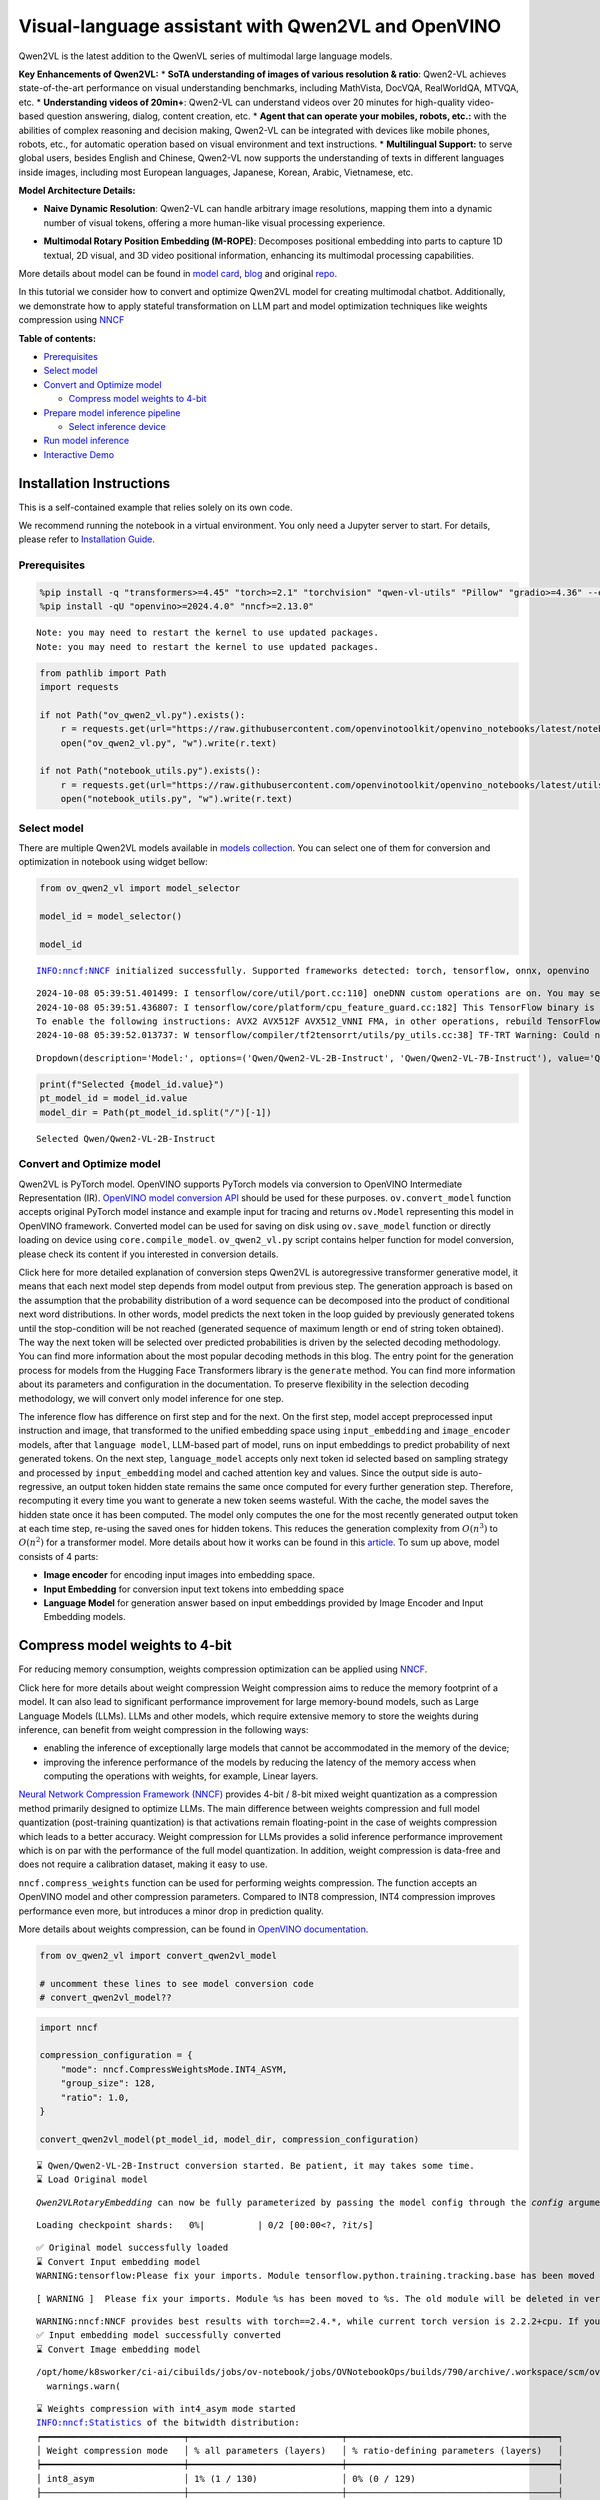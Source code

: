 Visual-language assistant with Qwen2VL and OpenVINO
===================================================

Qwen2VL is the latest addition to the QwenVL series of multimodal large
language models.

**Key Enhancements of Qwen2VL:** \* **SoTA understanding of images of
various resolution & ratio**: Qwen2-VL achieves state-of-the-art
performance on visual understanding benchmarks, including MathVista,
DocVQA, RealWorldQA, MTVQA, etc. \* **Understanding videos of 20min+**:
Qwen2-VL can understand videos over 20 minutes for high-quality
video-based question answering, dialog, content creation, etc. \*
**Agent that can operate your mobiles, robots, etc.:** with the
abilities of complex reasoning and decision making, Qwen2-VL can be
integrated with devices like mobile phones, robots, etc., for automatic
operation based on visual environment and text instructions. \*
**Multilingual Support:** to serve global users, besides English and
Chinese, Qwen2-VL now supports the understanding of texts in different
languages inside images, including most European languages, Japanese,
Korean, Arabic, Vietnamese, etc.

**Model Architecture Details:**

-  **Naive Dynamic Resolution**: Qwen2-VL can handle arbitrary image
   resolutions, mapping them into a dynamic number of visual tokens,
   offering a more human-like visual processing experience.

.. raw:: html

   <p align="center">

.. raw:: html

   <p>

-  **Multimodal Rotary Position Embedding (M-ROPE)**: Decomposes
   positional embedding into parts to capture 1D textual, 2D visual, and
   3D video positional information, enhancing its multimodal processing
   capabilities.

.. raw:: html

   <p align="center">

.. raw:: html

   <p>

More details about model can be found in `model
card <https://huggingface.co/Qwen/Qwen2-VL-7B-Instruct>`__,
`blog <https://qwenlm.github.io/blog/qwen2-vl/>`__ and original
`repo <https://github.com/QwenLM/Qwen2-VL>`__.

In this tutorial we consider how to convert and optimize Qwen2VL model
for creating multimodal chatbot. Additionally, we demonstrate how to
apply stateful transformation on LLM part and model optimization
techniques like weights compression using
`NNCF <https://github.com/openvinotoolkit/nncf>`__

**Table of contents:**

-  `Prerequisites <#prerequisites>`__
-  `Select model <#select-model>`__
-  `Convert and Optimize model <#convert-and-optimize-model>`__

   -  `Compress model weights to
      4-bit <#compress-model-weights-to-4-bit>`__

-  `Prepare model inference
   pipeline <#prepare-model-inference-pipeline>`__

   -  `Select inference device <#select-inference-device>`__

-  `Run model inference <#run-model-inference>`__
-  `Interactive Demo <#interactive-demo>`__

Installation Instructions
~~~~~~~~~~~~~~~~~~~~~~~~~

This is a self-contained example that relies solely on its own code.

We recommend running the notebook in a virtual environment. You only
need a Jupyter server to start. For details, please refer to
`Installation
Guide <https://github.com/openvinotoolkit/openvino_notebooks/blob/latest/README.md#-installation-guide>`__.

Prerequisites
-------------



.. code:: ipython3

    %pip install -q "transformers>=4.45" "torch>=2.1" "torchvision" "qwen-vl-utils" "Pillow" "gradio>=4.36" --extra-index-url https://download.pytorch.org/whl/cpu
    %pip install -qU "openvino>=2024.4.0" "nncf>=2.13.0"


.. parsed-literal::

    Note: you may need to restart the kernel to use updated packages.
    Note: you may need to restart the kernel to use updated packages.


.. code:: ipython3

    from pathlib import Path
    import requests

    if not Path("ov_qwen2_vl.py").exists():
        r = requests.get(url="https://raw.githubusercontent.com/openvinotoolkit/openvino_notebooks/latest/notebooks/qwen2-vl/ov_qwen2_vl.py")
        open("ov_qwen2_vl.py", "w").write(r.text)

    if not Path("notebook_utils.py").exists():
        r = requests.get(url="https://raw.githubusercontent.com/openvinotoolkit/openvino_notebooks/latest/utils/notebook_utils.py")
        open("notebook_utils.py", "w").write(r.text)

Select model
------------



There are multiple Qwen2VL models available in `models
collection <https://huggingface.co/collections/OpenGVLab/internvl-20-667d3961ab5eb12c7ed1463e>`__.
You can select one of them for conversion and optimization in notebook
using widget bellow:

.. code:: ipython3

    from ov_qwen2_vl import model_selector

    model_id = model_selector()

    model_id


.. parsed-literal::

    INFO:nncf:NNCF initialized successfully. Supported frameworks detected: torch, tensorflow, onnx, openvino


.. parsed-literal::

    2024-10-08 05:39:51.401499: I tensorflow/core/util/port.cc:110] oneDNN custom operations are on. You may see slightly different numerical results due to floating-point round-off errors from different computation orders. To turn them off, set the environment variable `TF_ENABLE_ONEDNN_OPTS=0`.
    2024-10-08 05:39:51.436807: I tensorflow/core/platform/cpu_feature_guard.cc:182] This TensorFlow binary is optimized to use available CPU instructions in performance-critical operations.
    To enable the following instructions: AVX2 AVX512F AVX512_VNNI FMA, in other operations, rebuild TensorFlow with the appropriate compiler flags.
    2024-10-08 05:39:52.013737: W tensorflow/compiler/tf2tensorrt/utils/py_utils.cc:38] TF-TRT Warning: Could not find TensorRT




.. parsed-literal::

    Dropdown(description='Model:', options=('Qwen/Qwen2-VL-2B-Instruct', 'Qwen/Qwen2-VL-7B-Instruct'), value='Qwen…



.. code:: ipython3

    print(f"Selected {model_id.value}")
    pt_model_id = model_id.value
    model_dir = Path(pt_model_id.split("/")[-1])


.. parsed-literal::

    Selected Qwen/Qwen2-VL-2B-Instruct


Convert and Optimize model
--------------------------



Qwen2VL is PyTorch model. OpenVINO supports PyTorch models via
conversion to OpenVINO Intermediate Representation (IR). `OpenVINO model
conversion
API <https://docs.openvino.ai/2024/openvino-workflow/model-preparation.html#convert-a-model-with-python-convert-model>`__
should be used for these purposes. ``ov.convert_model`` function accepts
original PyTorch model instance and example input for tracing and
returns ``ov.Model`` representing this model in OpenVINO framework.
Converted model can be used for saving on disk using ``ov.save_model``
function or directly loading on device using ``core.compile_model``.
``ov_qwen2_vl.py`` script contains helper function for model conversion,
please check its content if you interested in conversion details.

.. raw:: html

   <details>

Click here for more detailed explanation of conversion steps Qwen2VL is
autoregressive transformer generative model, it means that each next
model step depends from model output from previous step. The generation
approach is based on the assumption that the probability distribution of
a word sequence can be decomposed into the product of conditional next
word distributions. In other words, model predicts the next token in the
loop guided by previously generated tokens until the stop-condition will
be not reached (generated sequence of maximum length or end of string
token obtained). The way the next token will be selected over predicted
probabilities is driven by the selected decoding methodology. You can
find more information about the most popular decoding methods in this
blog. The entry point for the generation process for models from the
Hugging Face Transformers library is the ``generate`` method. You can
find more information about its parameters and configuration in the
documentation. To preserve flexibility in the selection decoding
methodology, we will convert only model inference for one step.

The inference flow has difference on first step and for the next. On the
first step, model accept preprocessed input instruction and image, that
transformed to the unified embedding space using ``input_embedding`` and
``image_encoder`` models, after that ``language model``, LLM-based part
of model, runs on input embeddings to predict probability of next
generated tokens. On the next step, ``language_model`` accepts only next
token id selected based on sampling strategy and processed by
``input_embedding`` model and cached attention key and values. Since the
output side is auto-regressive, an output token hidden state remains the
same once computed for every further generation step. Therefore,
recomputing it every time you want to generate a new token seems
wasteful. With the cache, the model saves the hidden state once it has
been computed. The model only computes the one for the most recently
generated output token at each time step, re-using the saved ones for
hidden tokens. This reduces the generation complexity from
:math:`O(n^3)` to :math:`O(n^2)` for a transformer model. More details
about how it works can be found in this
`article <https://scale.com/blog/pytorch-improvements#Text%20Translation>`__.
To sum up above, model consists of 4 parts:

-  **Image encoder** for encoding input images into embedding space.
-  **Input Embedding** for conversion input text tokens into embedding
   space
-  **Language Model** for generation answer based on input embeddings
   provided by Image Encoder and Input Embedding models.

.. raw:: html

   </details>

Compress model weights to 4-bit
~~~~~~~~~~~~~~~~~~~~~~~~~~~~~~~

For reducing memory
consumption, weights compression optimization can be applied using
`NNCF <https://github.com/openvinotoolkit/nncf>`__.

.. raw:: html

   <details>

Click here for more details about weight compression Weight compression
aims to reduce the memory footprint of a model. It can also lead to
significant performance improvement for large memory-bound models, such
as Large Language Models (LLMs). LLMs and other models, which require
extensive memory to store the weights during inference, can benefit from
weight compression in the following ways:

-  enabling the inference of exceptionally large models that cannot be
   accommodated in the memory of the device;

-  improving the inference performance of the models by reducing the
   latency of the memory access when computing the operations with
   weights, for example, Linear layers.

`Neural Network Compression Framework
(NNCF) <https://github.com/openvinotoolkit/nncf>`__ provides 4-bit /
8-bit mixed weight quantization as a compression method primarily
designed to optimize LLMs. The main difference between weights
compression and full model quantization (post-training quantization) is
that activations remain floating-point in the case of weights
compression which leads to a better accuracy. Weight compression for
LLMs provides a solid inference performance improvement which is on par
with the performance of the full model quantization. In addition, weight
compression is data-free and does not require a calibration dataset,
making it easy to use.

``nncf.compress_weights`` function can be used for performing weights
compression. The function accepts an OpenVINO model and other
compression parameters. Compared to INT8 compression, INT4 compression
improves performance even more, but introduces a minor drop in
prediction quality.

More details about weights compression, can be found in `OpenVINO
documentation <https://docs.openvino.ai/2024/openvino-workflow/model-optimization-guide/weight-compression.html>`__.

.. raw:: html

   </details>

.. code:: ipython3

    from ov_qwen2_vl import convert_qwen2vl_model

    # uncomment these lines to see model conversion code
    # convert_qwen2vl_model??

.. code:: ipython3

    import nncf

    compression_configuration = {
        "mode": nncf.CompressWeightsMode.INT4_ASYM,
        "group_size": 128,
        "ratio": 1.0,
    }

    convert_qwen2vl_model(pt_model_id, model_dir, compression_configuration)


.. parsed-literal::

    ⌛ Qwen/Qwen2-VL-2B-Instruct conversion started. Be patient, it may takes some time.
    ⌛ Load Original model


.. parsed-literal::

    `Qwen2VLRotaryEmbedding` can now be fully parameterized by passing the model config through the `config` argument. All other arguments will be removed in v4.46



.. parsed-literal::

    Loading checkpoint shards:   0%|          | 0/2 [00:00<?, ?it/s]


.. parsed-literal::

    ✅ Original model successfully loaded
    ⌛ Convert Input embedding model
    WARNING:tensorflow:Please fix your imports. Module tensorflow.python.training.tracking.base has been moved to tensorflow.python.trackable.base. The old module will be deleted in version 2.11.


.. parsed-literal::

    [ WARNING ]  Please fix your imports. Module %s has been moved to %s. The old module will be deleted in version %s.


.. parsed-literal::

    WARNING:nncf:NNCF provides best results with torch==2.4.*, while current torch version is 2.2.2+cpu. If you encounter issues, consider switching to torch==2.4.*
    ✅ Input embedding model successfully converted
    ⌛ Convert Image embedding model


.. parsed-literal::

    /opt/home/k8sworker/ci-ai/cibuilds/jobs/ov-notebook/jobs/OVNotebookOps/builds/790/archive/.workspace/scm/ov-notebook/.venv/lib/python3.8/site-packages/transformers/modeling_utils.py:4779: FutureWarning: `_is_quantized_training_enabled` is going to be deprecated in transformers 4.39.0. Please use `model.hf_quantizer.is_trainable` instead
      warnings.warn(


.. parsed-literal::

    ⌛ Weights compression with int4_asym mode started
    INFO:nncf:Statistics of the bitwidth distribution:
    ┍━━━━━━━━━━━━━━━━━━━━━━━━━━━┯━━━━━━━━━━━━━━━━━━━━━━━━━━━━━┯━━━━━━━━━━━━━━━━━━━━━━━━━━━━━━━━━━━━━━━━┑
    │ Weight compression mode   │ % all parameters (layers)   │ % ratio-defining parameters (layers)   │
    ┝━━━━━━━━━━━━━━━━━━━━━━━━━━━┿━━━━━━━━━━━━━━━━━━━━━━━━━━━━━┿━━━━━━━━━━━━━━━━━━━━━━━━━━━━━━━━━━━━━━━━┥
    │ int8_asym                 │ 1% (1 / 130)                │ 0% (0 / 129)                           │
    ├───────────────────────────┼─────────────────────────────┼────────────────────────────────────────┤
    │ int4_asym                 │ 99% (129 / 130)             │ 100% (129 / 129)                       │
    ┕━━━━━━━━━━━━━━━━━━━━━━━━━━━┷━━━━━━━━━━━━━━━━━━━━━━━━━━━━━┷━━━━━━━━━━━━━━━━━━━━━━━━━━━━━━━━━━━━━━━━┙



.. parsed-literal::

    Output()









.. parsed-literal::

    ✅ Weights compression finished
    ✅ Image embedding model successfully converted
    ⌛ Convert Language model


.. parsed-literal::

    /opt/home/k8sworker/ci-ai/cibuilds/jobs/ov-notebook/jobs/OVNotebookOps/builds/790/archive/.workspace/scm/ov-notebook/.venv/lib/python3.8/site-packages/transformers/cache_utils.py:447: TracerWarning: Using len to get tensor shape might cause the trace to be incorrect. Recommended usage would be tensor.shape[0]. Passing a tensor of different shape might lead to errors or silently give incorrect results.
      or len(self.key_cache[layer_idx]) == 0  # the layer has no cache
    /opt/home/k8sworker/ci-ai/cibuilds/jobs/ov-notebook/jobs/OVNotebookOps/builds/790/archive/.workspace/scm/ov-notebook/.venv/lib/python3.8/site-packages/transformers/models/qwen2_vl/modeling_qwen2_vl.py:476: TracerWarning: Converting a tensor to a Python boolean might cause the trace to be incorrect. We can't record the data flow of Python values, so this value will be treated as a constant in the future. This means that the trace might not generalize to other inputs!
      if sequence_length != 1:
    /opt/home/k8sworker/ci-ai/cibuilds/jobs/ov-notebook/jobs/OVNotebookOps/builds/790/archive/.workspace/scm/ov-notebook/.venv/lib/python3.8/site-packages/transformers/cache_utils.py:432: TracerWarning: Using len to get tensor shape might cause the trace to be incorrect. Recommended usage would be tensor.shape[0]. Passing a tensor of different shape might lead to errors or silently give incorrect results.
      elif len(self.key_cache[layer_idx]) == 0:  # fills previously skipped layers; checking for tensor causes errors


.. parsed-literal::

    ✅ Language model successfully converted
    ⌛ Weights compression with int4_asym mode started
    INFO:nncf:Statistics of the bitwidth distribution:
    ┍━━━━━━━━━━━━━━━━━━━━━━━━━━━┯━━━━━━━━━━━━━━━━━━━━━━━━━━━━━┯━━━━━━━━━━━━━━━━━━━━━━━━━━━━━━━━━━━━━━━━┑
    │ Weight compression mode   │ % all parameters (layers)   │ % ratio-defining parameters (layers)   │
    ┝━━━━━━━━━━━━━━━━━━━━━━━━━━━┿━━━━━━━━━━━━━━━━━━━━━━━━━━━━━┿━━━━━━━━━━━━━━━━━━━━━━━━━━━━━━━━━━━━━━━━┥
    │ int8_asym                 │ 15% (1 / 197)               │ 0% (0 / 196)                           │
    ├───────────────────────────┼─────────────────────────────┼────────────────────────────────────────┤
    │ int4_asym                 │ 85% (196 / 197)             │ 100% (196 / 196)                       │
    ┕━━━━━━━━━━━━━━━━━━━━━━━━━━━┷━━━━━━━━━━━━━━━━━━━━━━━━━━━━━┷━━━━━━━━━━━━━━━━━━━━━━━━━━━━━━━━━━━━━━━━┙



.. parsed-literal::

    Output()









.. parsed-literal::

    ✅ Weights compression finished
    ✅ Qwen/Qwen2-VL-2B-Instruct model conversion finished. You can find results in Qwen2-VL-2B-Instruct


Prepare model inference pipeline
--------------------------------



As discussed, the model comprises Image Encoder and LLM (with separated
text embedding part) that generates answer. In ``ov_qwen2_vl.py`` we
defined inference class ``OVQwen2VLModel`` that will represent
generation cycle, It is based on `HuggingFace Transformers
GenerationMixin <https://huggingface.co/docs/transformers/main_classes/text_generation>`__
and looks similar to `Optimum
Intel <https://huggingface.co/docs/optimum/intel/index>`__
``OVModelForCausalLM`` that is used for LLM inference.

.. code:: ipython3

    from ov_qwen2_vl import OVQwen2VLModel

    # Uncomment below lines to see the model inference class code
    # OVQwen2VLModel??

Select inference device
~~~~~~~~~~~~~~~~~~~~~~~



.. code:: ipython3

    from notebook_utils import device_widget

    device = device_widget(default="AUTO", exclude=["NPU"])

    device




.. parsed-literal::

    Dropdown(description='Device:', index=1, options=('CPU', 'AUTO'), value='AUTO')



.. code:: ipython3

    model = OVQwen2VLModel(model_dir, device.value)

Run model inference
-------------------



.. code:: ipython3

    from PIL import Image
    from transformers import AutoProcessor, AutoTokenizer
    from qwen_vl_utils import process_vision_info
    from transformers import TextStreamer


    min_pixels = 256 * 28 * 28
    max_pixels = 1280 * 28 * 28
    processor = AutoProcessor.from_pretrained(model_dir, min_pixels=min_pixels, max_pixels=max_pixels)

    if processor.chat_template is None:
        tok = AutoTokenizer.from_pretrained(model_dir)
        processor.chat_template = tok.chat_template

    example_image_url = "https://qianwen-res.oss-cn-beijing.aliyuncs.com/Qwen-VL/assets/demo.jpeg"
    example_image_path = Path("demo.jpeg")

    if not example_image_path.exists():
        Image.open(requests.get(example_image_url, stream=True).raw).save(example_image_path)

    image = Image.open(example_image_path)
    question = "Describe this image."

    messages = [
        {
            "role": "user",
            "content": [
                {
                    "type": "image",
                    "image": f"file://{example_image_path}",
                },
                {"type": "text", "text": question},
            ],
        }
    ]

    # Preparation for inference
    text = processor.apply_chat_template(messages, tokenize=False, add_generation_prompt=True)
    image_inputs, video_inputs = process_vision_info(messages)
    inputs = processor(
        text=[text],
        images=image_inputs,
        videos=video_inputs,
        padding=True,
        return_tensors="pt",
    )

    display(image)
    print("Question:")
    print(question)
    print("Answer:")

    generated_ids = model.generate(**inputs, max_new_tokens=100, streamer=TextStreamer(processor.tokenizer, skip_prompt=True, skip_special_tokens=True))



.. image:: qwen2-vl-with-output_files/qwen2-vl-with-output_16_0.png


.. parsed-literal::

    Setting `pad_token_id` to `eos_token_id`:None for open-end generation.


.. parsed-literal::

    Question:
    Describe this image.
    Answer:
    The image depicts a woman sitting on a sandy beach with a large dog. The dog is standing on its hind legs, reaching up to give the woman a high-five. The woman is smiling and appears to be enjoying the moment. The background shows the ocean with gentle waves, and the sky is clear with a soft light, suggesting it might be either sunrise or sunset. The scene is serene and joyful, capturing a heartwarming interaction between the woman and her dog.


.. code:: ipython3

    if not Path("gradio_helper.py").exists():
        r = requests.get(url="https://raw.githubusercontent.com/openvinotoolkit/openvino_notebooks/latest/notebooks/qwen2-vl/gradio_helper.py")
        open("gradio_helper.py", "w").write(r.text)

Interactive Demo
----------------



Now, you can try to chat with model. Upload image or video using
``Upload`` button, provide your text message into ``Input`` field and
click ``Submit`` to start communication.

.. code:: ipython3

    from gradio_helper import make_demo


    demo = make_demo(model, processor)

    try:
        demo.launch(debug=False)
    except Exception:
        demo.launch(debug=False, share=True)
    # if you are launching remotely, specify server_name and server_port
    # demo.launch(server_name='your server name', server_port='server port in int')
    # Read more in the docs: https://gradio.app/docs/


.. parsed-literal::

    Running on local URL:  http://127.0.0.1:7860

    To create a public link, set `share=True` in `launch()`.







